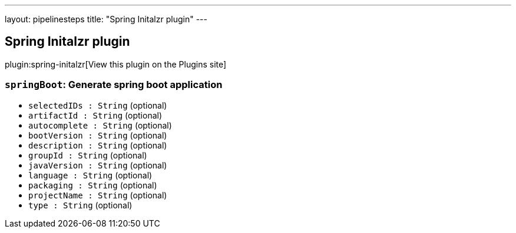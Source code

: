 ---
layout: pipelinesteps
title: "Spring Initalzr plugin"
---

:notitle:
:description:
:author:
:email: jenkinsci-users@googlegroups.com
:sectanchors:
:toc: left
:compat-mode!:

== Spring Initalzr plugin

plugin:spring-initalzr[View this plugin on the Plugins site]

=== `springBoot`: Generate spring boot application
++++
<ul><li><code>selectedIDs : String</code> (optional)
</li>
<li><code>artifactId : String</code> (optional)
</li>
<li><code>autocomplete : String</code> (optional)
</li>
<li><code>bootVersion : String</code> (optional)
</li>
<li><code>description : String</code> (optional)
</li>
<li><code>groupId : String</code> (optional)
</li>
<li><code>javaVersion : String</code> (optional)
</li>
<li><code>language : String</code> (optional)
</li>
<li><code>packaging : String</code> (optional)
</li>
<li><code>projectName : String</code> (optional)
</li>
<li><code>type : String</code> (optional)
</li>
</ul>


++++

